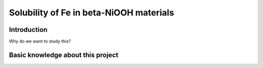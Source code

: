 Solubility of Fe in beta-NiOOH materials
========================================

Introduction
------------

Why do we want to study this?


Basic knowledge about this project
----------------------------------
